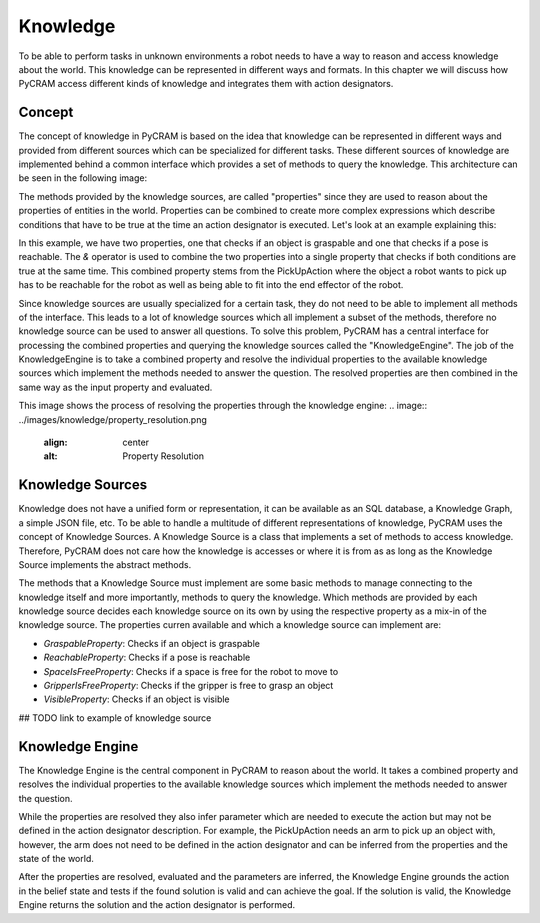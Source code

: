 =========
Knowledge
=========

To be able to perform tasks in unknown environments a robot needs to have a way to reason and access
knowledge about the world. This knowledge can be represented in different ways and formats. In this
chapter we will discuss how PyCRAM access different kinds of knowledge and integrates them with
action designators.

-------
Concept
-------
The concept of knowledge in PyCRAM is based on the idea that knowledge can be represented in different ways and provided
from different sources which can be specialized for different tasks. These different sources of knowledge are implemented
behind a common interface which provides a set of methods to query the knowledge. This architecture can be seen in the
following image:

.. image:: ../images/knowledge/knowledge_arch.png
    :align: center
    :alt: Knowledge Architecture

The methods provided by the knowledge sources, are called "properties" since they are used to reason about the properties
of entities in the world. Properties can be combined to create more complex expressions which describe conditions
that have to be true at the time an action designator is executed. Let's look at an example explaining this:

.. code-block:: python
    GraspableProperty(ObjectDesignator(...))
    & ReachableProperty(Pose(....))

In this example, we have two properties, one that checks if an object is graspable and one that checks if a pose is reachable.
The `&` operator is used to combine the two properties into a single property that checks if both conditions are true at
the same time. This combined property stems from the PickUpAction where the object a robot wants to pick up has to be
reachable for the robot as well as being able to fit into the end effector of the robot.

Since knowledge sources are usually specialized for a certain task, they do not need to be able to implement all methods
of the interface. This leads to a lot of knowledge sources which all implement a subset of the methods, therefore no
knowledge source can be used to answer all questions. To solve this problem, PyCRAM has a central interface for processing
the combined properties and querying the knowledge sources called the "KnowledgeEngine". The job of the KnowledgeEngine
is to take a combined property and resolve the individual properties to the available knowledge sources which implement
the methods needed to answer the question. The resolved properties are then combined in the same way as the input property
and evaluated.

This image shows the process of resolving the properties through the knowledge engine:
.. image:: ../images/knowledge/property_resolution.png
    :align: center
    :alt: Property Resolution



-----------------
Knowledge Sources
-----------------
Knowledge does not have a unified form or representation, it can be available as an SQL database, a Knowledge Graph,
a simple JSON file,  etc. To be able to handle a multitude of different representations of knowledge, PyCRAM uses the
concept of Knowledge Sources. A Knowledge Source is a class that implements a set of methods to access knowledge. Therefore,
PyCRAM does not care how the knowledge is accesses or where it is from as as long as the Knowledge Source implements the
abstract methods.

The methods that a Knowledge Source must implement are some basic methods to manage connecting to the knowledge itself
and more importantly, methods to query the knowledge. Which methods are provided by each knowledge source decides each
knowledge source on its own by using the respective property as a mix-in of the knowledge source. The properties curren
available and which a knowledge source can implement are:

- `GraspableProperty`: Checks if an object is graspable
- `ReachableProperty`: Checks if a pose is reachable
- `SpaceIsFreeProperty`: Checks if a space is free for the robot to move to
- `GripperIsFreeProperty`: Checks if the gripper is free to grasp an object
- `VisibleProperty`: Checks if an object is visible


## TODO link to example of knowledge source

----------------
Knowledge Engine
----------------
The Knowledge Engine is the central component in PyCRAM to reason about the world. It takes a combined property and
resolves the individual properties to the available knowledge sources which implement the methods needed to answer the
question.

While the properties are resolved they also infer parameter which are needed to execute the action but may not be defined
in the action designator description. For example, the PickUpAction needs an arm to pick up an object with, however, the
arm does not need to be defined in the action designator and can be inferred from the properties and the state of the
world.

After the properties are resolved, evaluated and the parameters are inferred, the Knowledge Engine grounds the action
in the belief state and tests if the found solution is valid and can achieve the goal. If the solution is valid, the
Knowledge Engine returns the solution and the action designator is performed.